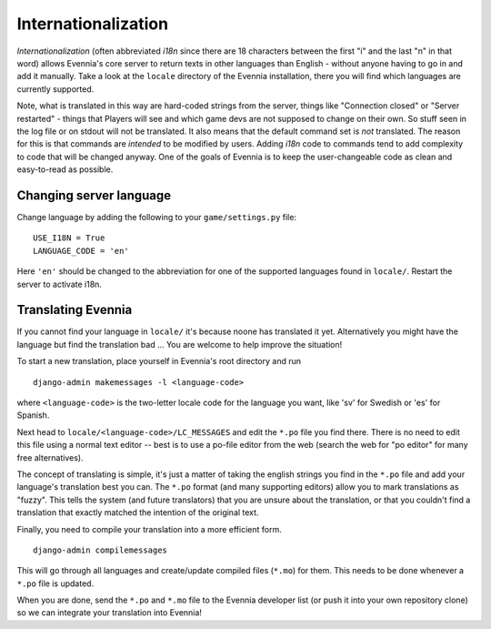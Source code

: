 Internationalization
====================

*Internationalization* (often abbreviated *i18n* since there are 18
characters between the first "i" and the last "n" in that word) allows
Evennia's core server to return texts in other languages than English -
without anyone having to go in and add it manually. Take a look at the
``locale`` directory of the Evennia installation, there you will find
which languages are currently supported.

Note, what is translated in this way are hard-coded strings from the
server, things like "Connection closed" or "Server restarted" - things
that Players will see and which game devs are not supposed to change on
their own. So stuff seen in the log file or on stdout will not be
translated. It also means that the default command set is *not*
translated. The reason for this is that commands are *intended* to be
modified by users. Adding *i18n* code to commands tend to add complexity
to code that will be changed anyway. One of the goals of Evennia is to
keep the user-changeable code as clean and easy-to-read as possible.

Changing server language
------------------------

Change language by adding the following to your ``game/settings.py``
file:

::

    USE_I18N = True
    LANGUAGE_CODE = 'en'

Here ``'en'`` should be changed to the abbreviation for one of the
supported languages found in ``locale/``. Restart the server to activate
i18n.

Translating Evennia
-------------------

If you cannot find your language in ``locale/`` it's because noone has
translated it yet. Alternatively you might have the language but find
the translation bad ... You are welcome to help improve the situation!

To start a new translation, place yourself in Evennia's root directory
and run

::

     django-admin makemessages -l <language-code>

where ``<language-code>`` is the two-letter locale code for the language
you want, like 'sv' for Swedish or 'es' for Spanish.

Next head to ``locale/<language-code>/LC_MESSAGES`` and edit the
``*.po`` file you find there. There is no need to edit this file using a
normal text editor -- best is to use a po-file editor from the web
(search the web for "po editor" for many free alternatives).

The concept of translating is simple, it's just a matter of taking the
english strings you find in the ``*.po`` file and add your language's
translation best you can. The ``*.po`` format (and many supporting
editors) allow you to mark translations as "fuzzy". This tells the
system (and future translators) that you are unsure about the
translation, or that you couldn't find a translation that exactly
matched the intention of the original text.

Finally, you need to compile your translation into a more efficient
form.

::

    django-admin compilemessages

This will go through all languages and create/update compiled files
(``*.mo``) for them. This needs to be done whenever a ``*.po`` file is
updated.

When you are done, send the ``*.po`` and ``*.mo`` file to the Evennia
developer list (or push it into your own repository clone) so we can
integrate your translation into Evennia!
